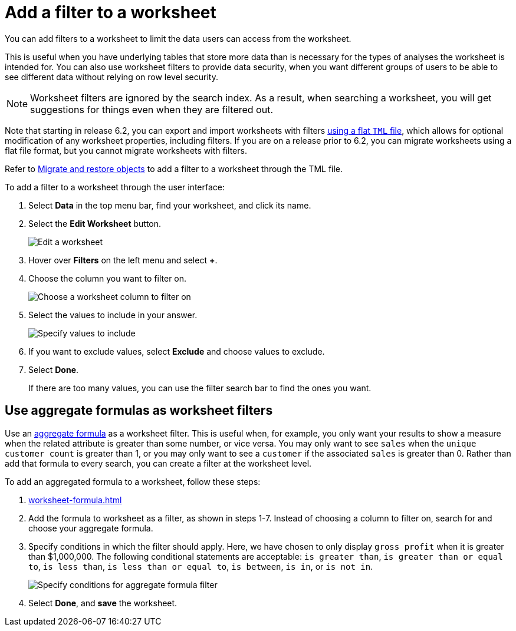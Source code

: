 = Add a filter to a worksheet
:last_updated: 02/01/2021
:linkattrs:
:experimental:
:page-partial:
:page-aliases: /admin/worksheets/create-ws-filter.adoc
:description: You can add filters to a worksheet to limit the data users can access from the worksheet.

You can add filters to a worksheet to limit the data users can access from the worksheet.

This is useful when you have underlying tables that store more data than is necessary for the types of analyses the worksheet is intended for.
You can also use worksheet filters to provide data security, when you want different groups of users to be able to see different data without relying on row level security.

NOTE: Worksheet filters are ignored by the search index. As a result, when searching a worksheet, you will get suggestions for things even when they are filtered out.

Note that starting in release 6.2, you can export and import worksheets with filters xref:scriptability.adoc[using a flat `TML` file], which allows for optional modification of any worksheet properties, including filters.
If you are on a release prior to 6.2, you can migrate worksheets using a flat file format, but you cannot migrate worksheets with filters.

Refer to xref:scriptability.adoc[Migrate and restore objects] to add a filter to a worksheet through the TML file.

To add a filter to a worksheet through the user interface:

. Select *Data* in the top menu bar, find your worksheet, and click its name.
. Select the *Edit Worksheet* button.
+
image::worksheet-edit.png[Edit a worksheet]

. Hover over *Filters* on the left menu and select *+*.
. Choose the column you want to filter on.
+
image::worksheet-choose-filter-column.png[Choose a worksheet column to filter on]

. Select the values to include in your answer.
+
image::worksheet-choose-filters.png[Specify values to include]

. If you want to exclude values, select *Exclude* and choose values to exclude.
. Select *Done*.
+
If there are too many values, you can use the filter search bar to find the ones you want.

== Use aggregate formulas as worksheet filters

Use an xref:formulas-aggregation.adoc[aggregate formula] as a worksheet filter.
This is useful when, for example, you only want your results to show a measure when the related attribute is greater than some number, or vice versa.
You may only want to see `sales` when the `unique customer count` is greater than 1, or you may only want to see a `customer` if the associated `sales` is greater than 0.
Rather than add that formula to every search, you can create a filter at the worksheet level.

To add an aggregated formula to a worksheet, follow these steps:

. xref:worksheet-formula.adoc[]
. Add the formula to worksheet as a filter, as shown in steps 1-7.
Instead of choosing a column to filter on, search for and choose your aggregate formula.
. Specify conditions in which the filter should apply.
Here, we have chosen to only display `gross profit` when it is greater than $1,000,000.
The following conditional statements are acceptable: `is greater than`, `is greater than or equal to`, `is less than`, `is less than or equal to`, `is between`, `is in`, or `is not in`.
+
image::aggregate-formula-filter-condition.png[Specify conditions for aggregate formula filter]

. Select *Done*, and *save* the worksheet.
